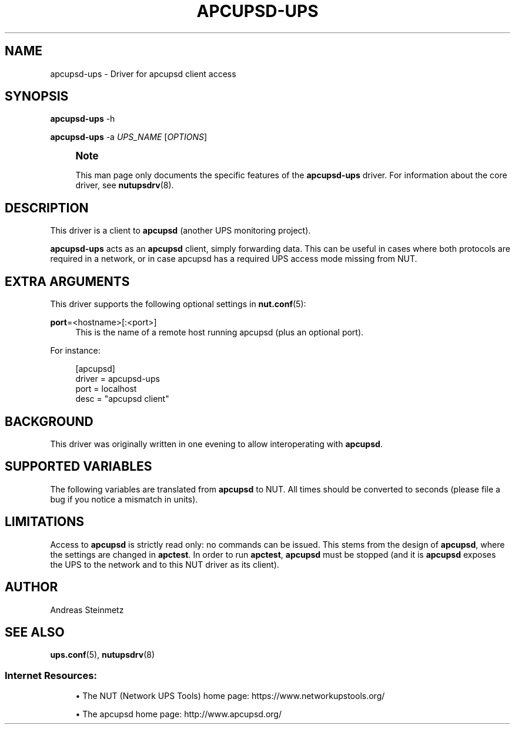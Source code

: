 '\" t
.\"     Title: apcupsd-ups
.\"    Author: [see the "AUTHOR" section]
.\" Generator: DocBook XSL Stylesheets vsnapshot <http://docbook.sf.net/>
.\"      Date: 04/02/2024
.\"    Manual: NUT Manual
.\"    Source: Network UPS Tools 2.8.2
.\"  Language: English
.\"
.TH "APCUPSD\-UPS" "8" "04/02/2024" "Network UPS Tools 2\&.8\&.2" "NUT Manual"
.\" -----------------------------------------------------------------
.\" * Define some portability stuff
.\" -----------------------------------------------------------------
.\" ~~~~~~~~~~~~~~~~~~~~~~~~~~~~~~~~~~~~~~~~~~~~~~~~~~~~~~~~~~~~~~~~~
.\" http://bugs.debian.org/507673
.\" http://lists.gnu.org/archive/html/groff/2009-02/msg00013.html
.\" ~~~~~~~~~~~~~~~~~~~~~~~~~~~~~~~~~~~~~~~~~~~~~~~~~~~~~~~~~~~~~~~~~
.ie \n(.g .ds Aq \(aq
.el       .ds Aq '
.\" -----------------------------------------------------------------
.\" * set default formatting
.\" -----------------------------------------------------------------
.\" disable hyphenation
.nh
.\" disable justification (adjust text to left margin only)
.ad l
.\" -----------------------------------------------------------------
.\" * MAIN CONTENT STARTS HERE *
.\" -----------------------------------------------------------------
.SH "NAME"
apcupsd-ups \- Driver for apcupsd client access
.SH "SYNOPSIS"
.sp
\fBapcupsd\-ups\fR \-h
.sp
\fBapcupsd\-ups\fR \-a \fIUPS_NAME\fR [\fIOPTIONS\fR]
.if n \{\
.sp
.\}
.RS 4
.it 1 an-trap
.nr an-no-space-flag 1
.nr an-break-flag 1
.br
.ps +1
\fBNote\fR
.ps -1
.br
.sp
This man page only documents the specific features of the \fBapcupsd\-ups\fR driver\&. For information about the core driver, see \fBnutupsdrv\fR(8)\&.
.sp .5v
.RE
.SH "DESCRIPTION"
.sp
This driver is a client to \fBapcupsd\fR (another UPS monitoring project)\&.
.sp
\fBapcupsd\-ups\fR acts as an \fBapcupsd\fR client, simply forwarding data\&. This can be useful in cases where both protocols are required in a network, or in case apcupsd has a required UPS access mode missing from NUT\&.
.SH "EXTRA ARGUMENTS"
.sp
This driver supports the following optional settings in \fBnut.conf\fR(5):
.PP
\fBport\fR=<hostname>[:<port>]
.RS 4
This is the name of a remote host running apcupsd (plus an optional port)\&.
.RE
.sp
For instance:
.sp
.if n \{\
.RS 4
.\}
.nf
[apcupsd]
            driver = apcupsd\-ups
            port = localhost
            desc = "apcupsd client"
.fi
.if n \{\
.RE
.\}
.SH "BACKGROUND"
.sp
This driver was originally written in one evening to allow interoperating with \fBapcupsd\fR\&.
.SH "SUPPORTED VARIABLES"
.sp
The following variables are translated from \fBapcupsd\fR to NUT\&. All times should be converted to seconds (please file a bug if you notice a mismatch in units)\&.
.TS
allbox tab(:);
ltB ltB.
T{
apcupsd variable
T}:T{
NUT variable(s)
T}
.T&
lt lt
lt lt
lt lt
lt lt
lt lt
lt lt
lt lt
lt lt
lt lt
lt lt
lt lt
lt lt
lt lt
lt lt
lt lt
lt lt
lt lt
lt lt
lt lt
lt lt
lt lt
lt lt
lt lt
lt lt
lt lt
lt lt
lt lt
lt lt
lt lt
lt lt
lt lt
lt lt
lt lt.
T{
.sp
BCHARGE
T}:T{
.sp
battery\&.charge
T}
T{
.sp
MBATTCHG
T}:T{
.sp
battery\&.charge\&.low
T}
T{
.sp
RETPCT
T}:T{
.sp
battery\&.charge\&.restart
T}
T{
.sp
BATTDATE
T}:T{
.sp
battery\&.date
T}
T{
.sp
TIMELEFT
T}:T{
.sp
battery\&.runtime
T}
T{
.sp
MINTIMEL
T}:T{
.sp
battery\&.runtime\&.low
T}
T{
.sp
BATTV
T}:T{
.sp
battery\&.voltage
T}
T{
.sp
NOMBATTV
T}:T{
.sp
battery\&.voltage\&.nominal
T}
T{
.sp
LINEFREQ
T}:T{
.sp
input\&.frequency
T}
T{
.sp
SENSE
T}:T{
.sp
input\&.sensitivity
T}
T{
.sp
HITRANS
T}:T{
.sp
input\&.transfer\&.high
T}
T{
.sp
LOTRANS
T}:T{
.sp
input\&.transfer\&.low
T}
T{
.sp
LASTXFER
T}:T{
.sp
input\&.transfer\&.reason
T}
T{
.sp
LINEV
T}:T{
.sp
input\&.voltage
T}
T{
.sp
MAXLINEV
T}:T{
.sp
input\&.voltage\&.maximum
T}
T{
.sp
MINLINEV
T}:T{
.sp
input\&.voltage\&.minimum
T}
T{
.sp
NOMINV
T}:T{
.sp
input\&.voltage\&.nominal
T}
T{
.sp
LINEFREQ
T}:T{
.sp
output\&.frequency
T}
T{
.sp
OUTPUTV
T}:T{
.sp
output\&.voltage
T}
T{
.sp
NOMOUTV
T}:T{
.sp
output\&.voltage\&.nominal
T}
T{
.sp
DATE
T}:T{
.sp
ups\&.date, ups\&.time
T}
T{
.sp
DSHUTD
T}:T{
.sp
ups\&.delay\&.shutdown
T}
T{
.sp
DWAKE
T}:T{
.sp
ups\&.delay\&.start
T}
T{
.sp
FIRMWARE
T}:T{
.sp
ups\&.firmware, ups\&.firmware\&.aux
T}
T{
.sp
UPSNAME
T}:T{
.sp
ups\&.id
T}
T{
.sp
LOADPCT
T}:T{
.sp
ups\&.load
T}
T{
.sp
MANDATE
T}:T{
.sp
ups\&.mfr\&.date
T}
T{
.sp
NOMPOWER
T}:T{
.sp
ups\&.realpower\&.nominal
T}
T{
.sp
SERIALNO
T}:T{
.sp
ups\&.serial
T}
T{
.sp
STATUS
T}:T{
.sp
ups\&.status
T}
T{
.sp
ITEMP
T}:T{
.sp
ups\&.temperature
T}
T{
.sp
STESTI
T}:T{
.sp
ups\&.test\&.interval
T}
T{
.sp
SELFTEST
T}:T{
.sp
ups\&.test\&.result
T}
.TE
.sp 1
.SH "LIMITATIONS"
.sp
Access to \fBapcupsd\fR is strictly read only: no commands can be issued\&. This stems from the design of \fBapcupsd\fR, where the settings are changed in \fBapctest\fR\&. In order to run \fBapctest\fR, \fBapcupsd\fR must be stopped (and it is \fBapcupsd\fR exposes the UPS to the network and to this NUT driver as its client)\&.
.SH "AUTHOR"
.sp
Andreas Steinmetz
.SH "SEE ALSO"
.sp
\fBups.conf\fR(5), \fBnutupsdrv\fR(8)
.SS "Internet Resources:"
.sp
.RS 4
.ie n \{\
\h'-04'\(bu\h'+03'\c
.\}
.el \{\
.sp -1
.IP \(bu 2.3
.\}
The NUT (Network UPS Tools) home page:
https://www\&.networkupstools\&.org/
.RE
.sp
.RS 4
.ie n \{\
\h'-04'\(bu\h'+03'\c
.\}
.el \{\
.sp -1
.IP \(bu 2.3
.\}
The apcupsd home page:
http://www\&.apcupsd\&.org/
.RE
